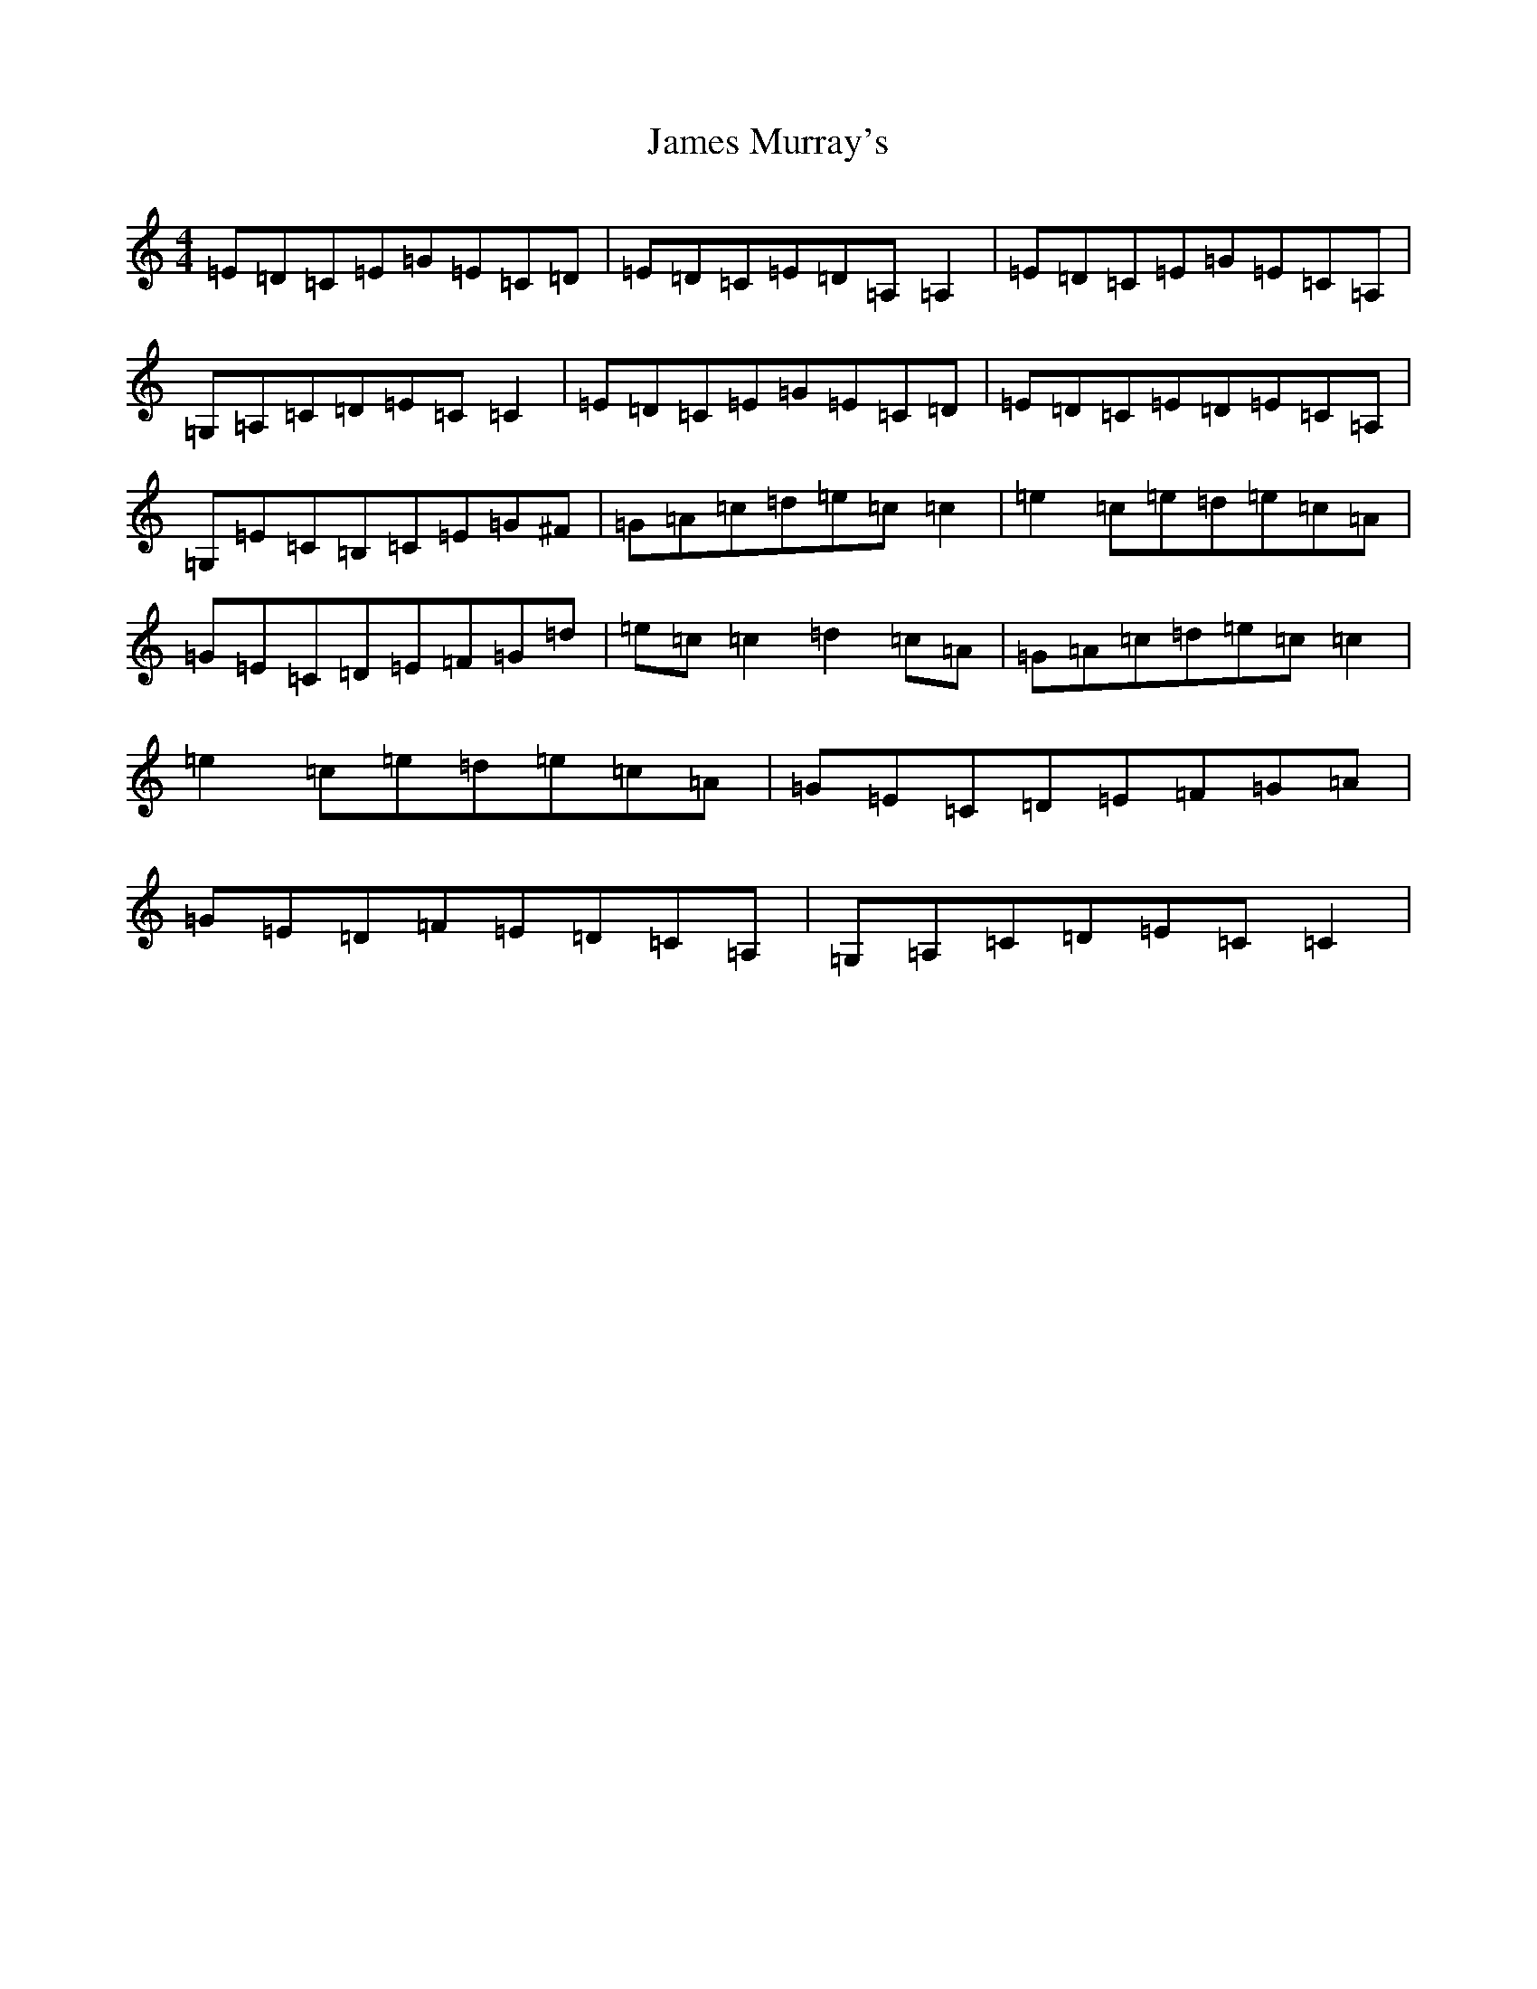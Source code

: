 X: 19685
T: James Murray's
S: https://thesession.org/tunes/7089#setting7827
R: reel
M:4/4
L:1/8
K: C Major
=E=D=C=E=G=E=C=D|=E=D=C=E=D=A,=A,2|=E=D=C=E=G=E=C=A,|=G,=A,=C=D=E=C=C2|=E=D=C=E=G=E=C=D|=E=D=C=E=D=E=C=A,|=G,=E=C=B,=C=E=G^F|=G=A=c=d=e=c=c2|=e2=c=e=d=e=c=A|=G=E=C=D=E=F=G=d|=e=c=c2=d2=c=A|=G=A=c=d=e=c=c2|=e2=c=e=d=e=c=A|=G=E=C=D=E=F=G=A|=G=E=D=F=E=D=C=A,|=G,=A,=C=D=E=C=C2|